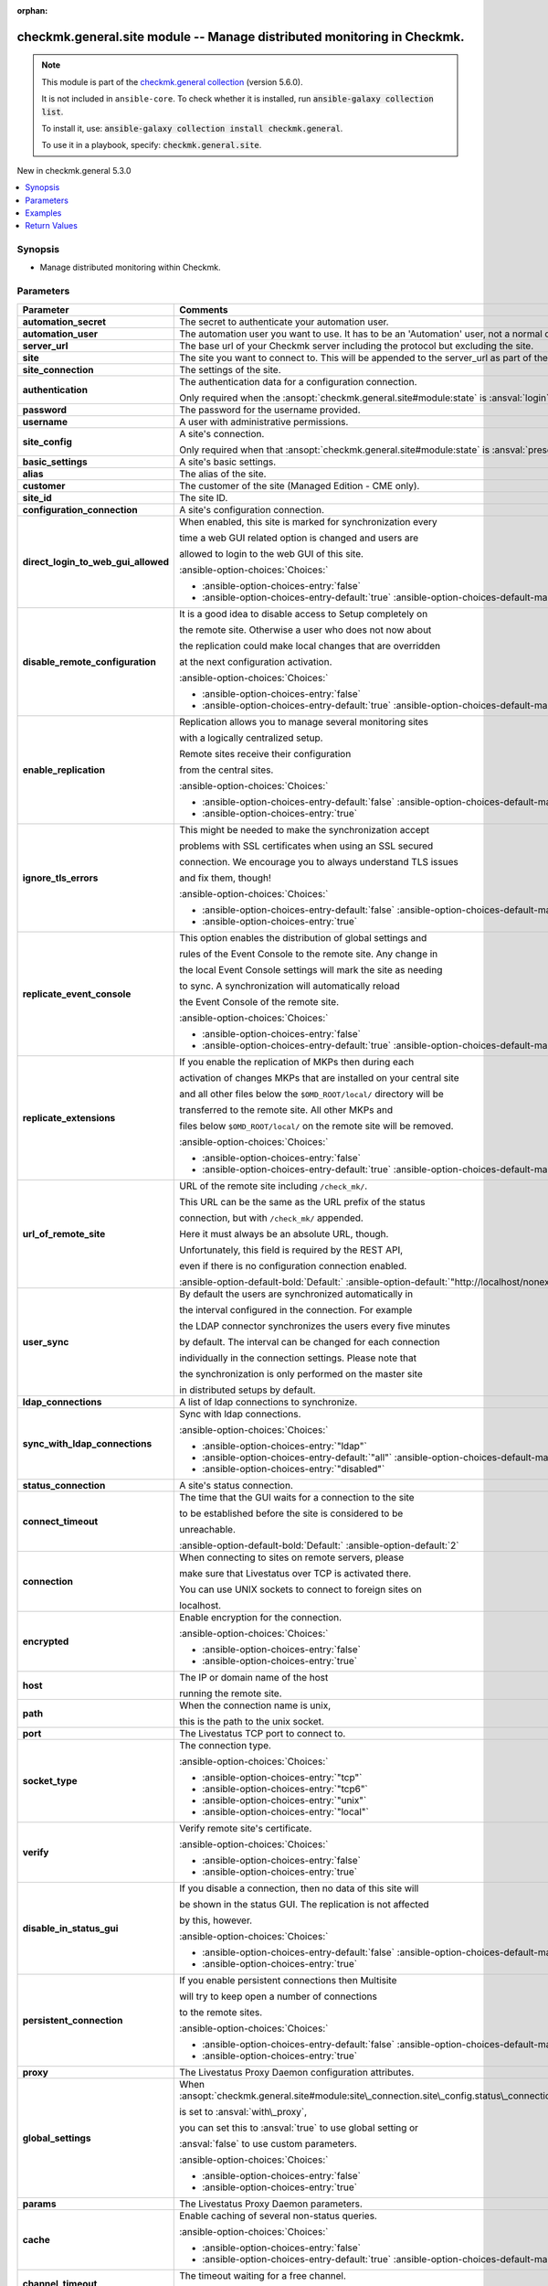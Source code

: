 .. Document meta

:orphan:

.. |antsibull-internal-nbsp| unicode:: 0xA0
    :trim:

.. meta::
  :antsibull-docs: 2.16.3

.. Anchors

.. _ansible_collections.checkmk.general.site_module:

.. Anchors: short name for ansible.builtin

.. Title

checkmk.general.site module -- Manage distributed monitoring in Checkmk.
++++++++++++++++++++++++++++++++++++++++++++++++++++++++++++++++++++++++

.. Collection note

.. note::
    This module is part of the `checkmk.general collection <https://galaxy.ansible.com/ui/repo/published/checkmk/general/>`_ (version 5.6.0).

    It is not included in ``ansible-core``.
    To check whether it is installed, run :code:`ansible-galaxy collection list`.

    To install it, use: :code:`ansible-galaxy collection install checkmk.general`.

    To use it in a playbook, specify: :code:`checkmk.general.site`.

.. version_added

.. rst-class:: ansible-version-added

New in checkmk.general 5.3.0

.. contents::
   :local:
   :depth: 1

.. Deprecated


Synopsis
--------

.. Description

- Manage distributed monitoring within Checkmk.


.. Aliases


.. Requirements






.. Options

Parameters
----------

.. tabularcolumns:: \X{1}{3}\X{2}{3}

.. list-table::
  :width: 100%
  :widths: auto
  :header-rows: 1
  :class: longtable ansible-option-table

  * - Parameter
    - Comments

  * - .. raw:: html

        <div class="ansible-option-cell">
        <div class="ansibleOptionAnchor" id="parameter-automation_secret"></div>

      .. _ansible_collections.checkmk.general.site_module__parameter-automation_secret:

      .. rst-class:: ansible-option-title

      **automation_secret**

      .. raw:: html

        <a class="ansibleOptionLink" href="#parameter-automation_secret" title="Permalink to this option"></a>

      .. ansible-option-type-line::

        :ansible-option-type:`string` / :ansible-option-required:`required`

      .. raw:: html

        </div>

    - .. raw:: html

        <div class="ansible-option-cell">

      The secret to authenticate your automation user.


      .. raw:: html

        </div>

  * - .. raw:: html

        <div class="ansible-option-cell">
        <div class="ansibleOptionAnchor" id="parameter-automation_user"></div>

      .. _ansible_collections.checkmk.general.site_module__parameter-automation_user:

      .. rst-class:: ansible-option-title

      **automation_user**

      .. raw:: html

        <a class="ansibleOptionLink" href="#parameter-automation_user" title="Permalink to this option"></a>

      .. ansible-option-type-line::

        :ansible-option-type:`string` / :ansible-option-required:`required`

      .. raw:: html

        </div>

    - .. raw:: html

        <div class="ansible-option-cell">

      The automation user you want to use. It has to be an 'Automation' user, not a normal one.


      .. raw:: html

        </div>

  * - .. raw:: html

        <div class="ansible-option-cell">
        <div class="ansibleOptionAnchor" id="parameter-server_url"></div>

      .. _ansible_collections.checkmk.general.site_module__parameter-server_url:

      .. rst-class:: ansible-option-title

      **server_url**

      .. raw:: html

        <a class="ansibleOptionLink" href="#parameter-server_url" title="Permalink to this option"></a>

      .. ansible-option-type-line::

        :ansible-option-type:`string` / :ansible-option-required:`required`

      .. raw:: html

        </div>

    - .. raw:: html

        <div class="ansible-option-cell">

      The base url of your Checkmk server including the protocol but excluding the site.


      .. raw:: html

        </div>

  * - .. raw:: html

        <div class="ansible-option-cell">
        <div class="ansibleOptionAnchor" id="parameter-site"></div>

      .. _ansible_collections.checkmk.general.site_module__parameter-site:

      .. rst-class:: ansible-option-title

      **site**

      .. raw:: html

        <a class="ansibleOptionLink" href="#parameter-site" title="Permalink to this option"></a>

      .. ansible-option-type-line::

        :ansible-option-type:`string` / :ansible-option-required:`required`

      .. raw:: html

        </div>

    - .. raw:: html

        <div class="ansible-option-cell">

      The site you want to connect to. This will be appended to the server\_url as part of the API request url.


      .. raw:: html

        </div>

  * - .. raw:: html

        <div class="ansible-option-cell">
        <div class="ansibleOptionAnchor" id="parameter-site_connection"></div>

      .. _ansible_collections.checkmk.general.site_module__parameter-site_connection:

      .. rst-class:: ansible-option-title

      **site_connection**

      .. raw:: html

        <a class="ansibleOptionLink" href="#parameter-site_connection" title="Permalink to this option"></a>

      .. ansible-option-type-line::

        :ansible-option-type:`dictionary`

      .. raw:: html

        </div>

    - .. raw:: html

        <div class="ansible-option-cell">

      The settings of the site.


      .. raw:: html

        </div>

  * - .. raw:: html

        <div class="ansible-option-indent"></div><div class="ansible-option-cell">
        <div class="ansibleOptionAnchor" id="parameter-site_connection/authentication"></div>

      .. raw:: latex

        \hspace{0.02\textwidth}\begin{minipage}[t]{0.3\textwidth}

      .. _ansible_collections.checkmk.general.site_module__parameter-site_connection/authentication:

      .. rst-class:: ansible-option-title

      **authentication**

      .. raw:: html

        <a class="ansibleOptionLink" href="#parameter-site_connection/authentication" title="Permalink to this option"></a>

      .. ansible-option-type-line::

        :ansible-option-type:`dictionary`

      .. raw:: html

        </div>

      .. raw:: latex

        \end{minipage}

    - .. raw:: html

        <div class="ansible-option-indent-desc"></div><div class="ansible-option-cell">

      The authentication data for a configuration connection.

      Only required when the :ansopt:`checkmk.general.site#module:state` is :ansval:`login`.


      .. raw:: html

        </div>

  * - .. raw:: html

        <div class="ansible-option-indent"></div><div class="ansible-option-indent"></div><div class="ansible-option-cell">
        <div class="ansibleOptionAnchor" id="parameter-site_connection/authentication/password"></div>

      .. raw:: latex

        \hspace{0.04\textwidth}\begin{minipage}[t]{0.28\textwidth}

      .. _ansible_collections.checkmk.general.site_module__parameter-site_connection/authentication/password:

      .. rst-class:: ansible-option-title

      **password**

      .. raw:: html

        <a class="ansibleOptionLink" href="#parameter-site_connection/authentication/password" title="Permalink to this option"></a>

      .. ansible-option-type-line::

        :ansible-option-type:`string`

      .. raw:: html

        </div>

      .. raw:: latex

        \end{minipage}

    - .. raw:: html

        <div class="ansible-option-indent-desc"></div><div class="ansible-option-indent-desc"></div><div class="ansible-option-cell">

      The password for the username provided.


      .. raw:: html

        </div>

  * - .. raw:: html

        <div class="ansible-option-indent"></div><div class="ansible-option-indent"></div><div class="ansible-option-cell">
        <div class="ansibleOptionAnchor" id="parameter-site_connection/authentication/username"></div>

      .. raw:: latex

        \hspace{0.04\textwidth}\begin{minipage}[t]{0.28\textwidth}

      .. _ansible_collections.checkmk.general.site_module__parameter-site_connection/authentication/username:

      .. rst-class:: ansible-option-title

      **username**

      .. raw:: html

        <a class="ansibleOptionLink" href="#parameter-site_connection/authentication/username" title="Permalink to this option"></a>

      .. ansible-option-type-line::

        :ansible-option-type:`string`

      .. raw:: html

        </div>

      .. raw:: latex

        \end{minipage}

    - .. raw:: html

        <div class="ansible-option-indent-desc"></div><div class="ansible-option-indent-desc"></div><div class="ansible-option-cell">

      A user with administrative permissions.


      .. raw:: html

        </div>


  * - .. raw:: html

        <div class="ansible-option-indent"></div><div class="ansible-option-cell">
        <div class="ansibleOptionAnchor" id="parameter-site_connection/site_config"></div>

      .. raw:: latex

        \hspace{0.02\textwidth}\begin{minipage}[t]{0.3\textwidth}

      .. _ansible_collections.checkmk.general.site_module__parameter-site_connection/site_config:

      .. rst-class:: ansible-option-title

      **site_config**

      .. raw:: html

        <a class="ansibleOptionLink" href="#parameter-site_connection/site_config" title="Permalink to this option"></a>

      .. ansible-option-type-line::

        :ansible-option-type:`dictionary`

      .. raw:: html

        </div>

      .. raw:: latex

        \end{minipage}

    - .. raw:: html

        <div class="ansible-option-indent-desc"></div><div class="ansible-option-cell">

      A site's connection.

      Only required when that :ansopt:`checkmk.general.site#module:state` is :ansval:`present`.


      .. raw:: html

        </div>

  * - .. raw:: html

        <div class="ansible-option-indent"></div><div class="ansible-option-indent"></div><div class="ansible-option-cell">
        <div class="ansibleOptionAnchor" id="parameter-site_connection/site_config/basic_settings"></div>

      .. raw:: latex

        \hspace{0.04\textwidth}\begin{minipage}[t]{0.28\textwidth}

      .. _ansible_collections.checkmk.general.site_module__parameter-site_connection/site_config/basic_settings:

      .. rst-class:: ansible-option-title

      **basic_settings**

      .. raw:: html

        <a class="ansibleOptionLink" href="#parameter-site_connection/site_config/basic_settings" title="Permalink to this option"></a>

      .. ansible-option-type-line::

        :ansible-option-type:`dictionary`

      .. raw:: html

        </div>

      .. raw:: latex

        \end{minipage}

    - .. raw:: html

        <div class="ansible-option-indent-desc"></div><div class="ansible-option-indent-desc"></div><div class="ansible-option-cell">

      A site's basic settings.


      .. raw:: html

        </div>

  * - .. raw:: html

        <div class="ansible-option-indent"></div><div class="ansible-option-indent"></div><div class="ansible-option-indent"></div><div class="ansible-option-cell">
        <div class="ansibleOptionAnchor" id="parameter-site_connection/site_config/basic_settings/alias"></div>

      .. raw:: latex

        \hspace{0.06\textwidth}\begin{minipage}[t]{0.26\textwidth}

      .. _ansible_collections.checkmk.general.site_module__parameter-site_connection/site_config/basic_settings/alias:

      .. rst-class:: ansible-option-title

      **alias**

      .. raw:: html

        <a class="ansibleOptionLink" href="#parameter-site_connection/site_config/basic_settings/alias" title="Permalink to this option"></a>

      .. ansible-option-type-line::

        :ansible-option-type:`string`

      .. raw:: html

        </div>

      .. raw:: latex

        \end{minipage}

    - .. raw:: html

        <div class="ansible-option-indent-desc"></div><div class="ansible-option-indent-desc"></div><div class="ansible-option-indent-desc"></div><div class="ansible-option-cell">

      The alias of the site.


      .. raw:: html

        </div>

  * - .. raw:: html

        <div class="ansible-option-indent"></div><div class="ansible-option-indent"></div><div class="ansible-option-indent"></div><div class="ansible-option-cell">
        <div class="ansibleOptionAnchor" id="parameter-site_connection/site_config/basic_settings/customer"></div>

      .. raw:: latex

        \hspace{0.06\textwidth}\begin{minipage}[t]{0.26\textwidth}

      .. _ansible_collections.checkmk.general.site_module__parameter-site_connection/site_config/basic_settings/customer:

      .. rst-class:: ansible-option-title

      **customer**

      .. raw:: html

        <a class="ansibleOptionLink" href="#parameter-site_connection/site_config/basic_settings/customer" title="Permalink to this option"></a>

      .. ansible-option-type-line::

        :ansible-option-type:`string`

      .. raw:: html

        </div>

      .. raw:: latex

        \end{minipage}

    - .. raw:: html

        <div class="ansible-option-indent-desc"></div><div class="ansible-option-indent-desc"></div><div class="ansible-option-indent-desc"></div><div class="ansible-option-cell">

      The customer of the site (Managed Edition - CME only).


      .. raw:: html

        </div>

  * - .. raw:: html

        <div class="ansible-option-indent"></div><div class="ansible-option-indent"></div><div class="ansible-option-indent"></div><div class="ansible-option-cell">
        <div class="ansibleOptionAnchor" id="parameter-site_connection/site_config/basic_settings/site_id"></div>

      .. raw:: latex

        \hspace{0.06\textwidth}\begin{minipage}[t]{0.26\textwidth}

      .. _ansible_collections.checkmk.general.site_module__parameter-site_connection/site_config/basic_settings/site_id:

      .. rst-class:: ansible-option-title

      **site_id**

      .. raw:: html

        <a class="ansibleOptionLink" href="#parameter-site_connection/site_config/basic_settings/site_id" title="Permalink to this option"></a>

      .. ansible-option-type-line::

        :ansible-option-type:`string`

      .. raw:: html

        </div>

      .. raw:: latex

        \end{minipage}

    - .. raw:: html

        <div class="ansible-option-indent-desc"></div><div class="ansible-option-indent-desc"></div><div class="ansible-option-indent-desc"></div><div class="ansible-option-cell">

      The site ID.


      .. raw:: html

        </div>


  * - .. raw:: html

        <div class="ansible-option-indent"></div><div class="ansible-option-indent"></div><div class="ansible-option-cell">
        <div class="ansibleOptionAnchor" id="parameter-site_connection/site_config/configuration_connection"></div>

      .. raw:: latex

        \hspace{0.04\textwidth}\begin{minipage}[t]{0.28\textwidth}

      .. _ansible_collections.checkmk.general.site_module__parameter-site_connection/site_config/configuration_connection:

      .. rst-class:: ansible-option-title

      **configuration_connection**

      .. raw:: html

        <a class="ansibleOptionLink" href="#parameter-site_connection/site_config/configuration_connection" title="Permalink to this option"></a>

      .. ansible-option-type-line::

        :ansible-option-type:`dictionary`

      .. raw:: html

        </div>

      .. raw:: latex

        \end{minipage}

    - .. raw:: html

        <div class="ansible-option-indent-desc"></div><div class="ansible-option-indent-desc"></div><div class="ansible-option-cell">

      A site's configuration connection.


      .. raw:: html

        </div>

  * - .. raw:: html

        <div class="ansible-option-indent"></div><div class="ansible-option-indent"></div><div class="ansible-option-indent"></div><div class="ansible-option-cell">
        <div class="ansibleOptionAnchor" id="parameter-site_connection/site_config/configuration_connection/direct_login_to_web_gui_allowed"></div>

      .. raw:: latex

        \hspace{0.06\textwidth}\begin{minipage}[t]{0.26\textwidth}

      .. _ansible_collections.checkmk.general.site_module__parameter-site_connection/site_config/configuration_connection/direct_login_to_web_gui_allowed:

      .. rst-class:: ansible-option-title

      **direct_login_to_web_gui_allowed**

      .. raw:: html

        <a class="ansibleOptionLink" href="#parameter-site_connection/site_config/configuration_connection/direct_login_to_web_gui_allowed" title="Permalink to this option"></a>

      .. ansible-option-type-line::

        :ansible-option-type:`boolean`

      .. raw:: html

        </div>

      .. raw:: latex

        \end{minipage}

    - .. raw:: html

        <div class="ansible-option-indent-desc"></div><div class="ansible-option-indent-desc"></div><div class="ansible-option-indent-desc"></div><div class="ansible-option-cell">

      When enabled, this site is marked for synchronization every

      time a web GUI related option is changed and users are

      allowed to login to the web GUI of this site.


      .. rst-class:: ansible-option-line

      :ansible-option-choices:`Choices:`

      - :ansible-option-choices-entry:`false`
      - :ansible-option-choices-entry-default:`true` :ansible-option-choices-default-mark:`← (default)`


      .. raw:: html

        </div>

  * - .. raw:: html

        <div class="ansible-option-indent"></div><div class="ansible-option-indent"></div><div class="ansible-option-indent"></div><div class="ansible-option-cell">
        <div class="ansibleOptionAnchor" id="parameter-site_connection/site_config/configuration_connection/disable_remote_configuration"></div>

      .. raw:: latex

        \hspace{0.06\textwidth}\begin{minipage}[t]{0.26\textwidth}

      .. _ansible_collections.checkmk.general.site_module__parameter-site_connection/site_config/configuration_connection/disable_remote_configuration:

      .. rst-class:: ansible-option-title

      **disable_remote_configuration**

      .. raw:: html

        <a class="ansibleOptionLink" href="#parameter-site_connection/site_config/configuration_connection/disable_remote_configuration" title="Permalink to this option"></a>

      .. ansible-option-type-line::

        :ansible-option-type:`boolean`

      .. raw:: html

        </div>

      .. raw:: latex

        \end{minipage}

    - .. raw:: html

        <div class="ansible-option-indent-desc"></div><div class="ansible-option-indent-desc"></div><div class="ansible-option-indent-desc"></div><div class="ansible-option-cell">

      It is a good idea to disable access to Setup completely on

      the remote site. Otherwise a user who does not now about

      the replication could make local changes that are overridden

      at the next configuration activation.


      .. rst-class:: ansible-option-line

      :ansible-option-choices:`Choices:`

      - :ansible-option-choices-entry:`false`
      - :ansible-option-choices-entry-default:`true` :ansible-option-choices-default-mark:`← (default)`


      .. raw:: html

        </div>

  * - .. raw:: html

        <div class="ansible-option-indent"></div><div class="ansible-option-indent"></div><div class="ansible-option-indent"></div><div class="ansible-option-cell">
        <div class="ansibleOptionAnchor" id="parameter-site_connection/site_config/configuration_connection/enable_replication"></div>

      .. raw:: latex

        \hspace{0.06\textwidth}\begin{minipage}[t]{0.26\textwidth}

      .. _ansible_collections.checkmk.general.site_module__parameter-site_connection/site_config/configuration_connection/enable_replication:

      .. rst-class:: ansible-option-title

      **enable_replication**

      .. raw:: html

        <a class="ansibleOptionLink" href="#parameter-site_connection/site_config/configuration_connection/enable_replication" title="Permalink to this option"></a>

      .. ansible-option-type-line::

        :ansible-option-type:`boolean`

      .. raw:: html

        </div>

      .. raw:: latex

        \end{minipage}

    - .. raw:: html

        <div class="ansible-option-indent-desc"></div><div class="ansible-option-indent-desc"></div><div class="ansible-option-indent-desc"></div><div class="ansible-option-cell">

      Replication allows you to manage several monitoring sites

      with a logically centralized setup.

      Remote sites receive their configuration

      from the central sites.


      .. rst-class:: ansible-option-line

      :ansible-option-choices:`Choices:`

      - :ansible-option-choices-entry-default:`false` :ansible-option-choices-default-mark:`← (default)`
      - :ansible-option-choices-entry:`true`


      .. raw:: html

        </div>

  * - .. raw:: html

        <div class="ansible-option-indent"></div><div class="ansible-option-indent"></div><div class="ansible-option-indent"></div><div class="ansible-option-cell">
        <div class="ansibleOptionAnchor" id="parameter-site_connection/site_config/configuration_connection/ignore_tls_errors"></div>

      .. raw:: latex

        \hspace{0.06\textwidth}\begin{minipage}[t]{0.26\textwidth}

      .. _ansible_collections.checkmk.general.site_module__parameter-site_connection/site_config/configuration_connection/ignore_tls_errors:

      .. rst-class:: ansible-option-title

      **ignore_tls_errors**

      .. raw:: html

        <a class="ansibleOptionLink" href="#parameter-site_connection/site_config/configuration_connection/ignore_tls_errors" title="Permalink to this option"></a>

      .. ansible-option-type-line::

        :ansible-option-type:`boolean`

      .. raw:: html

        </div>

      .. raw:: latex

        \end{minipage}

    - .. raw:: html

        <div class="ansible-option-indent-desc"></div><div class="ansible-option-indent-desc"></div><div class="ansible-option-indent-desc"></div><div class="ansible-option-cell">

      This might be needed to make the synchronization accept

      problems with SSL certificates when using an SSL secured

      connection. We encourage you to always understand TLS issues

      and fix them, though!


      .. rst-class:: ansible-option-line

      :ansible-option-choices:`Choices:`

      - :ansible-option-choices-entry-default:`false` :ansible-option-choices-default-mark:`← (default)`
      - :ansible-option-choices-entry:`true`


      .. raw:: html

        </div>

  * - .. raw:: html

        <div class="ansible-option-indent"></div><div class="ansible-option-indent"></div><div class="ansible-option-indent"></div><div class="ansible-option-cell">
        <div class="ansibleOptionAnchor" id="parameter-site_connection/site_config/configuration_connection/replicate_event_console"></div>

      .. raw:: latex

        \hspace{0.06\textwidth}\begin{minipage}[t]{0.26\textwidth}

      .. _ansible_collections.checkmk.general.site_module__parameter-site_connection/site_config/configuration_connection/replicate_event_console:

      .. rst-class:: ansible-option-title

      **replicate_event_console**

      .. raw:: html

        <a class="ansibleOptionLink" href="#parameter-site_connection/site_config/configuration_connection/replicate_event_console" title="Permalink to this option"></a>

      .. ansible-option-type-line::

        :ansible-option-type:`boolean`

      .. raw:: html

        </div>

      .. raw:: latex

        \end{minipage}

    - .. raw:: html

        <div class="ansible-option-indent-desc"></div><div class="ansible-option-indent-desc"></div><div class="ansible-option-indent-desc"></div><div class="ansible-option-cell">

      This option enables the distribution of global settings and

      rules of the Event Console to the remote site. Any change in

      the local Event Console settings will mark the site as needing

      to sync. A synchronization will automatically reload

      the Event Console of the remote site.


      .. rst-class:: ansible-option-line

      :ansible-option-choices:`Choices:`

      - :ansible-option-choices-entry:`false`
      - :ansible-option-choices-entry-default:`true` :ansible-option-choices-default-mark:`← (default)`


      .. raw:: html

        </div>

  * - .. raw:: html

        <div class="ansible-option-indent"></div><div class="ansible-option-indent"></div><div class="ansible-option-indent"></div><div class="ansible-option-cell">
        <div class="ansibleOptionAnchor" id="parameter-site_connection/site_config/configuration_connection/replicate_extensions"></div>

      .. raw:: latex

        \hspace{0.06\textwidth}\begin{minipage}[t]{0.26\textwidth}

      .. _ansible_collections.checkmk.general.site_module__parameter-site_connection/site_config/configuration_connection/replicate_extensions:

      .. rst-class:: ansible-option-title

      **replicate_extensions**

      .. raw:: html

        <a class="ansibleOptionLink" href="#parameter-site_connection/site_config/configuration_connection/replicate_extensions" title="Permalink to this option"></a>

      .. ansible-option-type-line::

        :ansible-option-type:`boolean`

      .. raw:: html

        </div>

      .. raw:: latex

        \end{minipage}

    - .. raw:: html

        <div class="ansible-option-indent-desc"></div><div class="ansible-option-indent-desc"></div><div class="ansible-option-indent-desc"></div><div class="ansible-option-cell">

      If you enable the replication of MKPs then during each

      activation of changes MKPs that are installed on your central site

      and all other files below the :literal:`$OMD\_ROOT/local/` directory will be

      transferred to the remote site. All other MKPs and

      files below :literal:`$OMD\_ROOT/local/` on the remote site will be removed.


      .. rst-class:: ansible-option-line

      :ansible-option-choices:`Choices:`

      - :ansible-option-choices-entry:`false`
      - :ansible-option-choices-entry-default:`true` :ansible-option-choices-default-mark:`← (default)`


      .. raw:: html

        </div>

  * - .. raw:: html

        <div class="ansible-option-indent"></div><div class="ansible-option-indent"></div><div class="ansible-option-indent"></div><div class="ansible-option-cell">
        <div class="ansibleOptionAnchor" id="parameter-site_connection/site_config/configuration_connection/url_of_remote_site"></div>

      .. raw:: latex

        \hspace{0.06\textwidth}\begin{minipage}[t]{0.26\textwidth}

      .. _ansible_collections.checkmk.general.site_module__parameter-site_connection/site_config/configuration_connection/url_of_remote_site:

      .. rst-class:: ansible-option-title

      **url_of_remote_site**

      .. raw:: html

        <a class="ansibleOptionLink" href="#parameter-site_connection/site_config/configuration_connection/url_of_remote_site" title="Permalink to this option"></a>

      .. ansible-option-type-line::

        :ansible-option-type:`string`

      .. raw:: html

        </div>

      .. raw:: latex

        \end{minipage}

    - .. raw:: html

        <div class="ansible-option-indent-desc"></div><div class="ansible-option-indent-desc"></div><div class="ansible-option-indent-desc"></div><div class="ansible-option-cell">

      URL of the remote site including :literal:`/check\_mk/`.

      This URL can be the same as the URL prefix of the status

      connection, but with :literal:`/check\_mk/` appended.

      Here it must always be an absolute URL, though.

      Unfortunately, this field is required by the REST API,

      even if there is no configuration connection enabled.


      .. rst-class:: ansible-option-line

      :ansible-option-default-bold:`Default:` :ansible-option-default:`"http://localhost/nonexistant/check\_mk/"`

      .. raw:: html

        </div>

  * - .. raw:: html

        <div class="ansible-option-indent"></div><div class="ansible-option-indent"></div><div class="ansible-option-indent"></div><div class="ansible-option-cell">
        <div class="ansibleOptionAnchor" id="parameter-site_connection/site_config/configuration_connection/user_sync"></div>

      .. raw:: latex

        \hspace{0.06\textwidth}\begin{minipage}[t]{0.26\textwidth}

      .. _ansible_collections.checkmk.general.site_module__parameter-site_connection/site_config/configuration_connection/user_sync:

      .. rst-class:: ansible-option-title

      **user_sync**

      .. raw:: html

        <a class="ansibleOptionLink" href="#parameter-site_connection/site_config/configuration_connection/user_sync" title="Permalink to this option"></a>

      .. ansible-option-type-line::

        :ansible-option-type:`dictionary`

      .. raw:: html

        </div>

      .. raw:: latex

        \end{minipage}

    - .. raw:: html

        <div class="ansible-option-indent-desc"></div><div class="ansible-option-indent-desc"></div><div class="ansible-option-indent-desc"></div><div class="ansible-option-cell">

      By default the users are synchronized automatically in

      the interval configured in the connection. For example

      the LDAP connector synchronizes the users every five minutes

      by default. The interval can be changed for each connection

      individually in the connection settings. Please note that

      the synchronization is only performed on the master site

      in distributed setups by default.


      .. raw:: html

        </div>

  * - .. raw:: html

        <div class="ansible-option-indent"></div><div class="ansible-option-indent"></div><div class="ansible-option-indent"></div><div class="ansible-option-indent"></div><div class="ansible-option-cell">
        <div class="ansibleOptionAnchor" id="parameter-site_connection/site_config/configuration_connection/user_sync/ldap_connections"></div>

      .. raw:: latex

        \hspace{0.08\textwidth}\begin{minipage}[t]{0.24\textwidth}

      .. _ansible_collections.checkmk.general.site_module__parameter-site_connection/site_config/configuration_connection/user_sync/ldap_connections:

      .. rst-class:: ansible-option-title

      **ldap_connections**

      .. raw:: html

        <a class="ansibleOptionLink" href="#parameter-site_connection/site_config/configuration_connection/user_sync/ldap_connections" title="Permalink to this option"></a>

      .. ansible-option-type-line::

        :ansible-option-type:`list` / :ansible-option-elements:`elements=string`

      .. raw:: html

        </div>

      .. raw:: latex

        \end{minipage}

    - .. raw:: html

        <div class="ansible-option-indent-desc"></div><div class="ansible-option-indent-desc"></div><div class="ansible-option-indent-desc"></div><div class="ansible-option-indent-desc"></div><div class="ansible-option-cell">

      A list of ldap connections to synchronize.


      .. raw:: html

        </div>

  * - .. raw:: html

        <div class="ansible-option-indent"></div><div class="ansible-option-indent"></div><div class="ansible-option-indent"></div><div class="ansible-option-indent"></div><div class="ansible-option-cell">
        <div class="ansibleOptionAnchor" id="parameter-site_connection/site_config/configuration_connection/user_sync/sync_with_ldap_connections"></div>

      .. raw:: latex

        \hspace{0.08\textwidth}\begin{minipage}[t]{0.24\textwidth}

      .. _ansible_collections.checkmk.general.site_module__parameter-site_connection/site_config/configuration_connection/user_sync/sync_with_ldap_connections:

      .. rst-class:: ansible-option-title

      **sync_with_ldap_connections**

      .. raw:: html

        <a class="ansibleOptionLink" href="#parameter-site_connection/site_config/configuration_connection/user_sync/sync_with_ldap_connections" title="Permalink to this option"></a>

      .. ansible-option-type-line::

        :ansible-option-type:`string`

      .. raw:: html

        </div>

      .. raw:: latex

        \end{minipage}

    - .. raw:: html

        <div class="ansible-option-indent-desc"></div><div class="ansible-option-indent-desc"></div><div class="ansible-option-indent-desc"></div><div class="ansible-option-indent-desc"></div><div class="ansible-option-cell">

      Sync with ldap connections.


      .. rst-class:: ansible-option-line

      :ansible-option-choices:`Choices:`

      - :ansible-option-choices-entry:`"ldap"`
      - :ansible-option-choices-entry-default:`"all"` :ansible-option-choices-default-mark:`← (default)`
      - :ansible-option-choices-entry:`"disabled"`


      .. raw:: html

        </div>



  * - .. raw:: html

        <div class="ansible-option-indent"></div><div class="ansible-option-indent"></div><div class="ansible-option-cell">
        <div class="ansibleOptionAnchor" id="parameter-site_connection/site_config/status_connection"></div>

      .. raw:: latex

        \hspace{0.04\textwidth}\begin{minipage}[t]{0.28\textwidth}

      .. _ansible_collections.checkmk.general.site_module__parameter-site_connection/site_config/status_connection:

      .. rst-class:: ansible-option-title

      **status_connection**

      .. raw:: html

        <a class="ansibleOptionLink" href="#parameter-site_connection/site_config/status_connection" title="Permalink to this option"></a>

      .. ansible-option-type-line::

        :ansible-option-type:`dictionary`

      .. raw:: html

        </div>

      .. raw:: latex

        \end{minipage}

    - .. raw:: html

        <div class="ansible-option-indent-desc"></div><div class="ansible-option-indent-desc"></div><div class="ansible-option-cell">

      A site's status connection.


      .. raw:: html

        </div>

  * - .. raw:: html

        <div class="ansible-option-indent"></div><div class="ansible-option-indent"></div><div class="ansible-option-indent"></div><div class="ansible-option-cell">
        <div class="ansibleOptionAnchor" id="parameter-site_connection/site_config/status_connection/connect_timeout"></div>

      .. raw:: latex

        \hspace{0.06\textwidth}\begin{minipage}[t]{0.26\textwidth}

      .. _ansible_collections.checkmk.general.site_module__parameter-site_connection/site_config/status_connection/connect_timeout:

      .. rst-class:: ansible-option-title

      **connect_timeout**

      .. raw:: html

        <a class="ansibleOptionLink" href="#parameter-site_connection/site_config/status_connection/connect_timeout" title="Permalink to this option"></a>

      .. ansible-option-type-line::

        :ansible-option-type:`integer`

      .. raw:: html

        </div>

      .. raw:: latex

        \end{minipage}

    - .. raw:: html

        <div class="ansible-option-indent-desc"></div><div class="ansible-option-indent-desc"></div><div class="ansible-option-indent-desc"></div><div class="ansible-option-cell">

      The time that the GUI waits for a connection to the site

      to be established before the site is considered to be

      unreachable.


      .. rst-class:: ansible-option-line

      :ansible-option-default-bold:`Default:` :ansible-option-default:`2`

      .. raw:: html

        </div>

  * - .. raw:: html

        <div class="ansible-option-indent"></div><div class="ansible-option-indent"></div><div class="ansible-option-indent"></div><div class="ansible-option-cell">
        <div class="ansibleOptionAnchor" id="parameter-site_connection/site_config/status_connection/connection"></div>

      .. raw:: latex

        \hspace{0.06\textwidth}\begin{minipage}[t]{0.26\textwidth}

      .. _ansible_collections.checkmk.general.site_module__parameter-site_connection/site_config/status_connection/connection:

      .. rst-class:: ansible-option-title

      **connection**

      .. raw:: html

        <a class="ansibleOptionLink" href="#parameter-site_connection/site_config/status_connection/connection" title="Permalink to this option"></a>

      .. ansible-option-type-line::

        :ansible-option-type:`dictionary`

      .. raw:: html

        </div>

      .. raw:: latex

        \end{minipage}

    - .. raw:: html

        <div class="ansible-option-indent-desc"></div><div class="ansible-option-indent-desc"></div><div class="ansible-option-indent-desc"></div><div class="ansible-option-cell">

      When connecting to sites on remote servers, please

      make sure that Livestatus over TCP is activated there.

      You can use UNIX sockets to connect to foreign sites on

      localhost.


      .. raw:: html

        </div>

  * - .. raw:: html

        <div class="ansible-option-indent"></div><div class="ansible-option-indent"></div><div class="ansible-option-indent"></div><div class="ansible-option-indent"></div><div class="ansible-option-cell">
        <div class="ansibleOptionAnchor" id="parameter-site_connection/site_config/status_connection/connection/encrypted"></div>

      .. raw:: latex

        \hspace{0.08\textwidth}\begin{minipage}[t]{0.24\textwidth}

      .. _ansible_collections.checkmk.general.site_module__parameter-site_connection/site_config/status_connection/connection/encrypted:

      .. rst-class:: ansible-option-title

      **encrypted**

      .. raw:: html

        <a class="ansibleOptionLink" href="#parameter-site_connection/site_config/status_connection/connection/encrypted" title="Permalink to this option"></a>

      .. ansible-option-type-line::

        :ansible-option-type:`boolean`

      .. raw:: html

        </div>

      .. raw:: latex

        \end{minipage}

    - .. raw:: html

        <div class="ansible-option-indent-desc"></div><div class="ansible-option-indent-desc"></div><div class="ansible-option-indent-desc"></div><div class="ansible-option-indent-desc"></div><div class="ansible-option-cell">

      Enable encryption for the connection.


      .. rst-class:: ansible-option-line

      :ansible-option-choices:`Choices:`

      - :ansible-option-choices-entry:`false`
      - :ansible-option-choices-entry:`true`


      .. raw:: html

        </div>

  * - .. raw:: html

        <div class="ansible-option-indent"></div><div class="ansible-option-indent"></div><div class="ansible-option-indent"></div><div class="ansible-option-indent"></div><div class="ansible-option-cell">
        <div class="ansibleOptionAnchor" id="parameter-site_connection/site_config/status_connection/connection/host"></div>

      .. raw:: latex

        \hspace{0.08\textwidth}\begin{minipage}[t]{0.24\textwidth}

      .. _ansible_collections.checkmk.general.site_module__parameter-site_connection/site_config/status_connection/connection/host:

      .. rst-class:: ansible-option-title

      **host**

      .. raw:: html

        <a class="ansibleOptionLink" href="#parameter-site_connection/site_config/status_connection/connection/host" title="Permalink to this option"></a>

      .. ansible-option-type-line::

        :ansible-option-type:`string`

      .. raw:: html

        </div>

      .. raw:: latex

        \end{minipage}

    - .. raw:: html

        <div class="ansible-option-indent-desc"></div><div class="ansible-option-indent-desc"></div><div class="ansible-option-indent-desc"></div><div class="ansible-option-indent-desc"></div><div class="ansible-option-cell">

      The IP or domain name of the host

      running the remote site.


      .. raw:: html

        </div>

  * - .. raw:: html

        <div class="ansible-option-indent"></div><div class="ansible-option-indent"></div><div class="ansible-option-indent"></div><div class="ansible-option-indent"></div><div class="ansible-option-cell">
        <div class="ansibleOptionAnchor" id="parameter-site_connection/site_config/status_connection/connection/path"></div>

      .. raw:: latex

        \hspace{0.08\textwidth}\begin{minipage}[t]{0.24\textwidth}

      .. _ansible_collections.checkmk.general.site_module__parameter-site_connection/site_config/status_connection/connection/path:

      .. rst-class:: ansible-option-title

      **path**

      .. raw:: html

        <a class="ansibleOptionLink" href="#parameter-site_connection/site_config/status_connection/connection/path" title="Permalink to this option"></a>

      .. ansible-option-type-line::

        :ansible-option-type:`string`

      .. raw:: html

        </div>

      .. raw:: latex

        \end{minipage}

    - .. raw:: html

        <div class="ansible-option-indent-desc"></div><div class="ansible-option-indent-desc"></div><div class="ansible-option-indent-desc"></div><div class="ansible-option-indent-desc"></div><div class="ansible-option-cell">

      When the connection name is unix,

      this is the path to the unix socket.


      .. raw:: html

        </div>

  * - .. raw:: html

        <div class="ansible-option-indent"></div><div class="ansible-option-indent"></div><div class="ansible-option-indent"></div><div class="ansible-option-indent"></div><div class="ansible-option-cell">
        <div class="ansibleOptionAnchor" id="parameter-site_connection/site_config/status_connection/connection/port"></div>

      .. raw:: latex

        \hspace{0.08\textwidth}\begin{minipage}[t]{0.24\textwidth}

      .. _ansible_collections.checkmk.general.site_module__parameter-site_connection/site_config/status_connection/connection/port:

      .. rst-class:: ansible-option-title

      **port**

      .. raw:: html

        <a class="ansibleOptionLink" href="#parameter-site_connection/site_config/status_connection/connection/port" title="Permalink to this option"></a>

      .. ansible-option-type-line::

        :ansible-option-type:`integer`

      .. raw:: html

        </div>

      .. raw:: latex

        \end{minipage}

    - .. raw:: html

        <div class="ansible-option-indent-desc"></div><div class="ansible-option-indent-desc"></div><div class="ansible-option-indent-desc"></div><div class="ansible-option-indent-desc"></div><div class="ansible-option-cell">

      The Livestatus TCP port to connect to.


      .. raw:: html

        </div>

  * - .. raw:: html

        <div class="ansible-option-indent"></div><div class="ansible-option-indent"></div><div class="ansible-option-indent"></div><div class="ansible-option-indent"></div><div class="ansible-option-cell">
        <div class="ansibleOptionAnchor" id="parameter-site_connection/site_config/status_connection/connection/socket_type"></div>

      .. raw:: latex

        \hspace{0.08\textwidth}\begin{minipage}[t]{0.24\textwidth}

      .. _ansible_collections.checkmk.general.site_module__parameter-site_connection/site_config/status_connection/connection/socket_type:

      .. rst-class:: ansible-option-title

      **socket_type**

      .. raw:: html

        <a class="ansibleOptionLink" href="#parameter-site_connection/site_config/status_connection/connection/socket_type" title="Permalink to this option"></a>

      .. ansible-option-type-line::

        :ansible-option-type:`string`

      .. raw:: html

        </div>

      .. raw:: latex

        \end{minipage}

    - .. raw:: html

        <div class="ansible-option-indent-desc"></div><div class="ansible-option-indent-desc"></div><div class="ansible-option-indent-desc"></div><div class="ansible-option-indent-desc"></div><div class="ansible-option-cell">

      The connection type.


      .. rst-class:: ansible-option-line

      :ansible-option-choices:`Choices:`

      - :ansible-option-choices-entry:`"tcp"`
      - :ansible-option-choices-entry:`"tcp6"`
      - :ansible-option-choices-entry:`"unix"`
      - :ansible-option-choices-entry:`"local"`


      .. raw:: html

        </div>

  * - .. raw:: html

        <div class="ansible-option-indent"></div><div class="ansible-option-indent"></div><div class="ansible-option-indent"></div><div class="ansible-option-indent"></div><div class="ansible-option-cell">
        <div class="ansibleOptionAnchor" id="parameter-site_connection/site_config/status_connection/connection/verify"></div>

      .. raw:: latex

        \hspace{0.08\textwidth}\begin{minipage}[t]{0.24\textwidth}

      .. _ansible_collections.checkmk.general.site_module__parameter-site_connection/site_config/status_connection/connection/verify:

      .. rst-class:: ansible-option-title

      **verify**

      .. raw:: html

        <a class="ansibleOptionLink" href="#parameter-site_connection/site_config/status_connection/connection/verify" title="Permalink to this option"></a>

      .. ansible-option-type-line::

        :ansible-option-type:`boolean`

      .. raw:: html

        </div>

      .. raw:: latex

        \end{minipage}

    - .. raw:: html

        <div class="ansible-option-indent-desc"></div><div class="ansible-option-indent-desc"></div><div class="ansible-option-indent-desc"></div><div class="ansible-option-indent-desc"></div><div class="ansible-option-cell">

      Verify remote site's certificate.


      .. rst-class:: ansible-option-line

      :ansible-option-choices:`Choices:`

      - :ansible-option-choices-entry:`false`
      - :ansible-option-choices-entry:`true`


      .. raw:: html

        </div>


  * - .. raw:: html

        <div class="ansible-option-indent"></div><div class="ansible-option-indent"></div><div class="ansible-option-indent"></div><div class="ansible-option-cell">
        <div class="ansibleOptionAnchor" id="parameter-site_connection/site_config/status_connection/disable_in_status_gui"></div>

      .. raw:: latex

        \hspace{0.06\textwidth}\begin{minipage}[t]{0.26\textwidth}

      .. _ansible_collections.checkmk.general.site_module__parameter-site_connection/site_config/status_connection/disable_in_status_gui:

      .. rst-class:: ansible-option-title

      **disable_in_status_gui**

      .. raw:: html

        <a class="ansibleOptionLink" href="#parameter-site_connection/site_config/status_connection/disable_in_status_gui" title="Permalink to this option"></a>

      .. ansible-option-type-line::

        :ansible-option-type:`boolean`

      .. raw:: html

        </div>

      .. raw:: latex

        \end{minipage}

    - .. raw:: html

        <div class="ansible-option-indent-desc"></div><div class="ansible-option-indent-desc"></div><div class="ansible-option-indent-desc"></div><div class="ansible-option-cell">

      If you disable a connection, then no data of this site will

      be shown in the status GUI. The replication is not affected

      by this, however.


      .. rst-class:: ansible-option-line

      :ansible-option-choices:`Choices:`

      - :ansible-option-choices-entry-default:`false` :ansible-option-choices-default-mark:`← (default)`
      - :ansible-option-choices-entry:`true`


      .. raw:: html

        </div>

  * - .. raw:: html

        <div class="ansible-option-indent"></div><div class="ansible-option-indent"></div><div class="ansible-option-indent"></div><div class="ansible-option-cell">
        <div class="ansibleOptionAnchor" id="parameter-site_connection/site_config/status_connection/persistent_connection"></div>

      .. raw:: latex

        \hspace{0.06\textwidth}\begin{minipage}[t]{0.26\textwidth}

      .. _ansible_collections.checkmk.general.site_module__parameter-site_connection/site_config/status_connection/persistent_connection:

      .. rst-class:: ansible-option-title

      **persistent_connection**

      .. raw:: html

        <a class="ansibleOptionLink" href="#parameter-site_connection/site_config/status_connection/persistent_connection" title="Permalink to this option"></a>

      .. ansible-option-type-line::

        :ansible-option-type:`boolean`

      .. raw:: html

        </div>

      .. raw:: latex

        \end{minipage}

    - .. raw:: html

        <div class="ansible-option-indent-desc"></div><div class="ansible-option-indent-desc"></div><div class="ansible-option-indent-desc"></div><div class="ansible-option-cell">

      If you enable persistent connections then Multisite

      will try to keep open a number of connections

      to the remote sites.


      .. rst-class:: ansible-option-line

      :ansible-option-choices:`Choices:`

      - :ansible-option-choices-entry-default:`false` :ansible-option-choices-default-mark:`← (default)`
      - :ansible-option-choices-entry:`true`


      .. raw:: html

        </div>

  * - .. raw:: html

        <div class="ansible-option-indent"></div><div class="ansible-option-indent"></div><div class="ansible-option-indent"></div><div class="ansible-option-cell">
        <div class="ansibleOptionAnchor" id="parameter-site_connection/site_config/status_connection/proxy"></div>

      .. raw:: latex

        \hspace{0.06\textwidth}\begin{minipage}[t]{0.26\textwidth}

      .. _ansible_collections.checkmk.general.site_module__parameter-site_connection/site_config/status_connection/proxy:

      .. rst-class:: ansible-option-title

      **proxy**

      .. raw:: html

        <a class="ansibleOptionLink" href="#parameter-site_connection/site_config/status_connection/proxy" title="Permalink to this option"></a>

      .. ansible-option-type-line::

        :ansible-option-type:`dictionary`

      .. raw:: html

        </div>

      .. raw:: latex

        \end{minipage}

    - .. raw:: html

        <div class="ansible-option-indent-desc"></div><div class="ansible-option-indent-desc"></div><div class="ansible-option-indent-desc"></div><div class="ansible-option-cell">

      The Livestatus Proxy Daemon configuration attributes.


      .. raw:: html

        </div>

  * - .. raw:: html

        <div class="ansible-option-indent"></div><div class="ansible-option-indent"></div><div class="ansible-option-indent"></div><div class="ansible-option-indent"></div><div class="ansible-option-cell">
        <div class="ansibleOptionAnchor" id="parameter-site_connection/site_config/status_connection/proxy/global_settings"></div>

      .. raw:: latex

        \hspace{0.08\textwidth}\begin{minipage}[t]{0.24\textwidth}

      .. _ansible_collections.checkmk.general.site_module__parameter-site_connection/site_config/status_connection/proxy/global_settings:

      .. rst-class:: ansible-option-title

      **global_settings**

      .. raw:: html

        <a class="ansibleOptionLink" href="#parameter-site_connection/site_config/status_connection/proxy/global_settings" title="Permalink to this option"></a>

      .. ansible-option-type-line::

        :ansible-option-type:`boolean`

      .. raw:: html

        </div>

      .. raw:: latex

        \end{minipage}

    - .. raw:: html

        <div class="ansible-option-indent-desc"></div><div class="ansible-option-indent-desc"></div><div class="ansible-option-indent-desc"></div><div class="ansible-option-indent-desc"></div><div class="ansible-option-cell">

      When :ansopt:`checkmk.general.site#module:site\_connection.site\_config.status\_connection.proxy.use\_livestatus\_daemon`

      is set to :ansval:`with\_proxy`\ ,

      you can set this to :ansval:`true` to use global setting or

      :ansval:`false` to use custom parameters.


      .. rst-class:: ansible-option-line

      :ansible-option-choices:`Choices:`

      - :ansible-option-choices-entry:`false`
      - :ansible-option-choices-entry:`true`


      .. raw:: html

        </div>

  * - .. raw:: html

        <div class="ansible-option-indent"></div><div class="ansible-option-indent"></div><div class="ansible-option-indent"></div><div class="ansible-option-indent"></div><div class="ansible-option-cell">
        <div class="ansibleOptionAnchor" id="parameter-site_connection/site_config/status_connection/proxy/params"></div>

      .. raw:: latex

        \hspace{0.08\textwidth}\begin{minipage}[t]{0.24\textwidth}

      .. _ansible_collections.checkmk.general.site_module__parameter-site_connection/site_config/status_connection/proxy/params:

      .. rst-class:: ansible-option-title

      **params**

      .. raw:: html

        <a class="ansibleOptionLink" href="#parameter-site_connection/site_config/status_connection/proxy/params" title="Permalink to this option"></a>

      .. ansible-option-type-line::

        :ansible-option-type:`dictionary`

      .. raw:: html

        </div>

      .. raw:: latex

        \end{minipage}

    - .. raw:: html

        <div class="ansible-option-indent-desc"></div><div class="ansible-option-indent-desc"></div><div class="ansible-option-indent-desc"></div><div class="ansible-option-indent-desc"></div><div class="ansible-option-cell">

      The Livestatus Proxy Daemon parameters.


      .. raw:: html

        </div>

  * - .. raw:: html

        <div class="ansible-option-indent"></div><div class="ansible-option-indent"></div><div class="ansible-option-indent"></div><div class="ansible-option-indent"></div><div class="ansible-option-indent"></div><div class="ansible-option-cell">
        <div class="ansibleOptionAnchor" id="parameter-site_connection/site_config/status_connection/proxy/params/cache"></div>

      .. raw:: latex

        \hspace{0.1\textwidth}\begin{minipage}[t]{0.22\textwidth}

      .. _ansible_collections.checkmk.general.site_module__parameter-site_connection/site_config/status_connection/proxy/params/cache:

      .. rst-class:: ansible-option-title

      **cache**

      .. raw:: html

        <a class="ansibleOptionLink" href="#parameter-site_connection/site_config/status_connection/proxy/params/cache" title="Permalink to this option"></a>

      .. ansible-option-type-line::

        :ansible-option-type:`boolean`

      .. raw:: html

        </div>

      .. raw:: latex

        \end{minipage}

    - .. raw:: html

        <div class="ansible-option-indent-desc"></div><div class="ansible-option-indent-desc"></div><div class="ansible-option-indent-desc"></div><div class="ansible-option-indent-desc"></div><div class="ansible-option-indent-desc"></div><div class="ansible-option-cell">

      Enable caching of several non-status queries.


      .. rst-class:: ansible-option-line

      :ansible-option-choices:`Choices:`

      - :ansible-option-choices-entry:`false`
      - :ansible-option-choices-entry-default:`true` :ansible-option-choices-default-mark:`← (default)`


      .. raw:: html

        </div>

  * - .. raw:: html

        <div class="ansible-option-indent"></div><div class="ansible-option-indent"></div><div class="ansible-option-indent"></div><div class="ansible-option-indent"></div><div class="ansible-option-indent"></div><div class="ansible-option-cell">
        <div class="ansibleOptionAnchor" id="parameter-site_connection/site_config/status_connection/proxy/params/channel_timeout"></div>

      .. raw:: latex

        \hspace{0.1\textwidth}\begin{minipage}[t]{0.22\textwidth}

      .. _ansible_collections.checkmk.general.site_module__parameter-site_connection/site_config/status_connection/proxy/params/channel_timeout:

      .. rst-class:: ansible-option-title

      **channel_timeout**

      .. raw:: html

        <a class="ansibleOptionLink" href="#parameter-site_connection/site_config/status_connection/proxy/params/channel_timeout" title="Permalink to this option"></a>

      .. ansible-option-type-line::

        :ansible-option-type:`integer`

      .. raw:: html

        </div>

      .. raw:: latex

        \end{minipage}

    - .. raw:: html

        <div class="ansible-option-indent-desc"></div><div class="ansible-option-indent-desc"></div><div class="ansible-option-indent-desc"></div><div class="ansible-option-indent-desc"></div><div class="ansible-option-indent-desc"></div><div class="ansible-option-cell">

      The timeout waiting for a free channel.


      .. rst-class:: ansible-option-line

      :ansible-option-default-bold:`Default:` :ansible-option-default:`3`

      .. raw:: html

        </div>

  * - .. raw:: html

        <div class="ansible-option-indent"></div><div class="ansible-option-indent"></div><div class="ansible-option-indent"></div><div class="ansible-option-indent"></div><div class="ansible-option-indent"></div><div class="ansible-option-cell">
        <div class="ansibleOptionAnchor" id="parameter-site_connection/site_config/status_connection/proxy/params/channels"></div>

      .. raw:: latex

        \hspace{0.1\textwidth}\begin{minipage}[t]{0.22\textwidth}

      .. _ansible_collections.checkmk.general.site_module__parameter-site_connection/site_config/status_connection/proxy/params/channels:

      .. rst-class:: ansible-option-title

      **channels**

      .. raw:: html

        <a class="ansibleOptionLink" href="#parameter-site_connection/site_config/status_connection/proxy/params/channels" title="Permalink to this option"></a>

      .. ansible-option-type-line::

        :ansible-option-type:`integer`

      .. raw:: html

        </div>

      .. raw:: latex

        \end{minipage}

    - .. raw:: html

        <div class="ansible-option-indent-desc"></div><div class="ansible-option-indent-desc"></div><div class="ansible-option-indent-desc"></div><div class="ansible-option-indent-desc"></div><div class="ansible-option-indent-desc"></div><div class="ansible-option-cell">

      The number of channels to keep open.


      .. rst-class:: ansible-option-line

      :ansible-option-default-bold:`Default:` :ansible-option-default:`5`

      .. raw:: html

        </div>

  * - .. raw:: html

        <div class="ansible-option-indent"></div><div class="ansible-option-indent"></div><div class="ansible-option-indent"></div><div class="ansible-option-indent"></div><div class="ansible-option-indent"></div><div class="ansible-option-cell">
        <div class="ansibleOptionAnchor" id="parameter-site_connection/site_config/status_connection/proxy/params/connect_retry"></div>

      .. raw:: latex

        \hspace{0.1\textwidth}\begin{minipage}[t]{0.22\textwidth}

      .. _ansible_collections.checkmk.general.site_module__parameter-site_connection/site_config/status_connection/proxy/params/connect_retry:

      .. rst-class:: ansible-option-title

      **connect_retry**

      .. raw:: html

        <a class="ansibleOptionLink" href="#parameter-site_connection/site_config/status_connection/proxy/params/connect_retry" title="Permalink to this option"></a>

      .. ansible-option-type-line::

        :ansible-option-type:`integer`

      .. raw:: html

        </div>

      .. raw:: latex

        \end{minipage}

    - .. raw:: html

        <div class="ansible-option-indent-desc"></div><div class="ansible-option-indent-desc"></div><div class="ansible-option-indent-desc"></div><div class="ansible-option-indent-desc"></div><div class="ansible-option-indent-desc"></div><div class="ansible-option-cell">

      The cooling period after failed

      connect or heartbeat.


      .. rst-class:: ansible-option-line

      :ansible-option-default-bold:`Default:` :ansible-option-default:`4`

      .. raw:: html

        </div>

  * - .. raw:: html

        <div class="ansible-option-indent"></div><div class="ansible-option-indent"></div><div class="ansible-option-indent"></div><div class="ansible-option-indent"></div><div class="ansible-option-indent"></div><div class="ansible-option-cell">
        <div class="ansibleOptionAnchor" id="parameter-site_connection/site_config/status_connection/proxy/params/heartbeat"></div>

      .. raw:: latex

        \hspace{0.1\textwidth}\begin{minipage}[t]{0.22\textwidth}

      .. _ansible_collections.checkmk.general.site_module__parameter-site_connection/site_config/status_connection/proxy/params/heartbeat:

      .. rst-class:: ansible-option-title

      **heartbeat**

      .. raw:: html

        <a class="ansibleOptionLink" href="#parameter-site_connection/site_config/status_connection/proxy/params/heartbeat" title="Permalink to this option"></a>

      .. ansible-option-type-line::

        :ansible-option-type:`dictionary`

      .. raw:: html

        </div>

      .. raw:: latex

        \end{minipage}

    - .. raw:: html

        <div class="ansible-option-indent-desc"></div><div class="ansible-option-indent-desc"></div><div class="ansible-option-indent-desc"></div><div class="ansible-option-indent-desc"></div><div class="ansible-option-indent-desc"></div><div class="ansible-option-cell">

      The heartbeat interval and timeout

      configuration.


      .. raw:: html

        </div>

  * - .. raw:: html

        <div class="ansible-option-indent"></div><div class="ansible-option-indent"></div><div class="ansible-option-indent"></div><div class="ansible-option-indent"></div><div class="ansible-option-indent"></div><div class="ansible-option-indent"></div><div class="ansible-option-cell">
        <div class="ansibleOptionAnchor" id="parameter-site_connection/site_config/status_connection/proxy/params/heartbeat/interval"></div>

      .. raw:: latex

        \hspace{0.12\textwidth}\begin{minipage}[t]{0.2\textwidth}

      .. _ansible_collections.checkmk.general.site_module__parameter-site_connection/site_config/status_connection/proxy/params/heartbeat/interval:

      .. rst-class:: ansible-option-title

      **interval**

      .. raw:: html

        <a class="ansibleOptionLink" href="#parameter-site_connection/site_config/status_connection/proxy/params/heartbeat/interval" title="Permalink to this option"></a>

      .. ansible-option-type-line::

        :ansible-option-type:`integer`

      .. raw:: html

        </div>

      .. raw:: latex

        \end{minipage}

    - .. raw:: html

        <div class="ansible-option-indent-desc"></div><div class="ansible-option-indent-desc"></div><div class="ansible-option-indent-desc"></div><div class="ansible-option-indent-desc"></div><div class="ansible-option-indent-desc"></div><div class="ansible-option-indent-desc"></div><div class="ansible-option-cell">

      The heartbeat interval

      for the TCP connection.


      .. rst-class:: ansible-option-line

      :ansible-option-default-bold:`Default:` :ansible-option-default:`5`

      .. raw:: html

        </div>

  * - .. raw:: html

        <div class="ansible-option-indent"></div><div class="ansible-option-indent"></div><div class="ansible-option-indent"></div><div class="ansible-option-indent"></div><div class="ansible-option-indent"></div><div class="ansible-option-indent"></div><div class="ansible-option-cell">
        <div class="ansibleOptionAnchor" id="parameter-site_connection/site_config/status_connection/proxy/params/heartbeat/timeout"></div>

      .. raw:: latex

        \hspace{0.12\textwidth}\begin{minipage}[t]{0.2\textwidth}

      .. _ansible_collections.checkmk.general.site_module__parameter-site_connection/site_config/status_connection/proxy/params/heartbeat/timeout:

      .. rst-class:: ansible-option-title

      **timeout**

      .. raw:: html

        <a class="ansibleOptionLink" href="#parameter-site_connection/site_config/status_connection/proxy/params/heartbeat/timeout" title="Permalink to this option"></a>

      .. ansible-option-type-line::

        :ansible-option-type:`integer`

      .. raw:: html

        </div>

      .. raw:: latex

        \end{minipage}

    - .. raw:: html

        <div class="ansible-option-indent-desc"></div><div class="ansible-option-indent-desc"></div><div class="ansible-option-indent-desc"></div><div class="ansible-option-indent-desc"></div><div class="ansible-option-indent-desc"></div><div class="ansible-option-indent-desc"></div><div class="ansible-option-cell">

      The heartbeat timeout

      for the TCP connection.


      .. rst-class:: ansible-option-line

      :ansible-option-default-bold:`Default:` :ansible-option-default:`2`

      .. raw:: html

        </div>


  * - .. raw:: html

        <div class="ansible-option-indent"></div><div class="ansible-option-indent"></div><div class="ansible-option-indent"></div><div class="ansible-option-indent"></div><div class="ansible-option-indent"></div><div class="ansible-option-cell">
        <div class="ansibleOptionAnchor" id="parameter-site_connection/site_config/status_connection/proxy/params/query_timeout"></div>

      .. raw:: latex

        \hspace{0.1\textwidth}\begin{minipage}[t]{0.22\textwidth}

      .. _ansible_collections.checkmk.general.site_module__parameter-site_connection/site_config/status_connection/proxy/params/query_timeout:

      .. rst-class:: ansible-option-title

      **query_timeout**

      .. raw:: html

        <a class="ansibleOptionLink" href="#parameter-site_connection/site_config/status_connection/proxy/params/query_timeout" title="Permalink to this option"></a>

      .. ansible-option-type-line::

        :ansible-option-type:`integer`

      .. raw:: html

        </div>

      .. raw:: latex

        \end{minipage}

    - .. raw:: html

        <div class="ansible-option-indent-desc"></div><div class="ansible-option-indent-desc"></div><div class="ansible-option-indent-desc"></div><div class="ansible-option-indent-desc"></div><div class="ansible-option-indent-desc"></div><div class="ansible-option-cell">

      The total query timeout.


      .. rst-class:: ansible-option-line

      :ansible-option-default-bold:`Default:` :ansible-option-default:`120`

      .. raw:: html

        </div>


  * - .. raw:: html

        <div class="ansible-option-indent"></div><div class="ansible-option-indent"></div><div class="ansible-option-indent"></div><div class="ansible-option-indent"></div><div class="ansible-option-cell">
        <div class="ansibleOptionAnchor" id="parameter-site_connection/site_config/status_connection/proxy/tcp"></div>

      .. raw:: latex

        \hspace{0.08\textwidth}\begin{minipage}[t]{0.24\textwidth}

      .. _ansible_collections.checkmk.general.site_module__parameter-site_connection/site_config/status_connection/proxy/tcp:

      .. rst-class:: ansible-option-title

      **tcp**

      .. raw:: html

        <a class="ansibleOptionLink" href="#parameter-site_connection/site_config/status_connection/proxy/tcp" title="Permalink to this option"></a>

      .. ansible-option-type-line::

        :ansible-option-type:`dictionary`

      .. raw:: html

        </div>

      .. raw:: latex

        \end{minipage}

    - .. raw:: html

        <div class="ansible-option-indent-desc"></div><div class="ansible-option-indent-desc"></div><div class="ansible-option-indent-desc"></div><div class="ansible-option-indent-desc"></div><div class="ansible-option-cell">

      Allow access to Livestatus via TCP.


      .. raw:: html

        </div>

  * - .. raw:: html

        <div class="ansible-option-indent"></div><div class="ansible-option-indent"></div><div class="ansible-option-indent"></div><div class="ansible-option-indent"></div><div class="ansible-option-indent"></div><div class="ansible-option-cell">
        <div class="ansibleOptionAnchor" id="parameter-site_connection/site_config/status_connection/proxy/tcp/only_from"></div>

      .. raw:: latex

        \hspace{0.1\textwidth}\begin{minipage}[t]{0.22\textwidth}

      .. _ansible_collections.checkmk.general.site_module__parameter-site_connection/site_config/status_connection/proxy/tcp/only_from:

      .. rst-class:: ansible-option-title

      **only_from**

      .. raw:: html

        <a class="ansibleOptionLink" href="#parameter-site_connection/site_config/status_connection/proxy/tcp/only_from" title="Permalink to this option"></a>

      .. ansible-option-type-line::

        :ansible-option-type:`list` / :ansible-option-elements:`elements=string`

      .. raw:: html

        </div>

      .. raw:: latex

        \end{minipage}

    - .. raw:: html

        <div class="ansible-option-indent-desc"></div><div class="ansible-option-indent-desc"></div><div class="ansible-option-indent-desc"></div><div class="ansible-option-indent-desc"></div><div class="ansible-option-indent-desc"></div><div class="ansible-option-cell">

      Restrict access to these IP addresses.


      .. raw:: html

        </div>

  * - .. raw:: html

        <div class="ansible-option-indent"></div><div class="ansible-option-indent"></div><div class="ansible-option-indent"></div><div class="ansible-option-indent"></div><div class="ansible-option-indent"></div><div class="ansible-option-cell">
        <div class="ansibleOptionAnchor" id="parameter-site_connection/site_config/status_connection/proxy/tcp/port"></div>

      .. raw:: latex

        \hspace{0.1\textwidth}\begin{minipage}[t]{0.22\textwidth}

      .. _ansible_collections.checkmk.general.site_module__parameter-site_connection/site_config/status_connection/proxy/tcp/port:

      .. rst-class:: ansible-option-title

      **port**

      .. raw:: html

        <a class="ansibleOptionLink" href="#parameter-site_connection/site_config/status_connection/proxy/tcp/port" title="Permalink to this option"></a>

      .. ansible-option-type-line::

        :ansible-option-type:`integer`

      .. raw:: html

        </div>

      .. raw:: latex

        \end{minipage}

    - .. raw:: html

        <div class="ansible-option-indent-desc"></div><div class="ansible-option-indent-desc"></div><div class="ansible-option-indent-desc"></div><div class="ansible-option-indent-desc"></div><div class="ansible-option-indent-desc"></div><div class="ansible-option-cell">

      The TCP port to open.


      .. raw:: html

        </div>

  * - .. raw:: html

        <div class="ansible-option-indent"></div><div class="ansible-option-indent"></div><div class="ansible-option-indent"></div><div class="ansible-option-indent"></div><div class="ansible-option-indent"></div><div class="ansible-option-cell">
        <div class="ansibleOptionAnchor" id="parameter-site_connection/site_config/status_connection/proxy/tcp/tls"></div>

      .. raw:: latex

        \hspace{0.1\textwidth}\begin{minipage}[t]{0.22\textwidth}

      .. _ansible_collections.checkmk.general.site_module__parameter-site_connection/site_config/status_connection/proxy/tcp/tls:

      .. rst-class:: ansible-option-title

      **tls**

      .. raw:: html

        <a class="ansibleOptionLink" href="#parameter-site_connection/site_config/status_connection/proxy/tcp/tls" title="Permalink to this option"></a>

      .. ansible-option-type-line::

        :ansible-option-type:`boolean`

      .. raw:: html

        </div>

      .. raw:: latex

        \end{minipage}

    - .. raw:: html

        <div class="ansible-option-indent-desc"></div><div class="ansible-option-indent-desc"></div><div class="ansible-option-indent-desc"></div><div class="ansible-option-indent-desc"></div><div class="ansible-option-indent-desc"></div><div class="ansible-option-cell">

      Encrypt TCP Livestatus connections.


      .. rst-class:: ansible-option-line

      :ansible-option-choices:`Choices:`

      - :ansible-option-choices-entry-default:`false` :ansible-option-choices-default-mark:`← (default)`
      - :ansible-option-choices-entry:`true`


      .. raw:: html

        </div>


  * - .. raw:: html

        <div class="ansible-option-indent"></div><div class="ansible-option-indent"></div><div class="ansible-option-indent"></div><div class="ansible-option-indent"></div><div class="ansible-option-cell">
        <div class="ansibleOptionAnchor" id="parameter-site_connection/site_config/status_connection/proxy/use_livestatus_daemon"></div>

      .. raw:: latex

        \hspace{0.08\textwidth}\begin{minipage}[t]{0.24\textwidth}

      .. _ansible_collections.checkmk.general.site_module__parameter-site_connection/site_config/status_connection/proxy/use_livestatus_daemon:

      .. rst-class:: ansible-option-title

      **use_livestatus_daemon**

      .. raw:: html

        <a class="ansibleOptionLink" href="#parameter-site_connection/site_config/status_connection/proxy/use_livestatus_daemon" title="Permalink to this option"></a>

      .. ansible-option-type-line::

        :ansible-option-type:`string`

      .. raw:: html

        </div>

      .. raw:: latex

        \end{minipage}

    - .. raw:: html

        <div class="ansible-option-indent-desc"></div><div class="ansible-option-indent-desc"></div><div class="ansible-option-indent-desc"></div><div class="ansible-option-indent-desc"></div><div class="ansible-option-cell">

      Use Livestatus daemon with direct connection

      or with Livestatus proxy.


      .. rst-class:: ansible-option-line

      :ansible-option-choices:`Choices:`

      - :ansible-option-choices-entry:`"with\_proxy"`
      - :ansible-option-choices-entry:`"direct"`


      .. raw:: html

        </div>


  * - .. raw:: html

        <div class="ansible-option-indent"></div><div class="ansible-option-indent"></div><div class="ansible-option-indent"></div><div class="ansible-option-cell">
        <div class="ansibleOptionAnchor" id="parameter-site_connection/site_config/status_connection/status_host"></div>

      .. raw:: latex

        \hspace{0.06\textwidth}\begin{minipage}[t]{0.26\textwidth}

      .. _ansible_collections.checkmk.general.site_module__parameter-site_connection/site_config/status_connection/status_host:

      .. rst-class:: ansible-option-title

      **status_host**

      .. raw:: html

        <a class="ansibleOptionLink" href="#parameter-site_connection/site_config/status_connection/status_host" title="Permalink to this option"></a>

      .. ansible-option-type-line::

        :ansible-option-type:`dictionary`

      .. raw:: html

        </div>

      .. raw:: latex

        \end{minipage}

    - .. raw:: html

        <div class="ansible-option-indent-desc"></div><div class="ansible-option-indent-desc"></div><div class="ansible-option-indent-desc"></div><div class="ansible-option-cell">

      By specifying a status host for each non-local connection

      you prevent Multisite from running into timeouts when

      remote sites do not respond.

      :emphasis:`This setting can be omitted, when`

      :ansopt:`checkmk.general.site#module:site\_connection.site\_config.status\_connection.proxy.use\_livestatus\_daemon`

      :emphasis:`is set to` :ansval:`with\_proxy`\ !


      .. raw:: html

        </div>

  * - .. raw:: html

        <div class="ansible-option-indent"></div><div class="ansible-option-indent"></div><div class="ansible-option-indent"></div><div class="ansible-option-indent"></div><div class="ansible-option-cell">
        <div class="ansibleOptionAnchor" id="parameter-site_connection/site_config/status_connection/status_host/host"></div>

      .. raw:: latex

        \hspace{0.08\textwidth}\begin{minipage}[t]{0.24\textwidth}

      .. _ansible_collections.checkmk.general.site_module__parameter-site_connection/site_config/status_connection/status_host/host:

      .. rst-class:: ansible-option-title

      **host**

      .. raw:: html

        <a class="ansibleOptionLink" href="#parameter-site_connection/site_config/status_connection/status_host/host" title="Permalink to this option"></a>

      .. ansible-option-type-line::

        :ansible-option-type:`string`

      .. raw:: html

        </div>

      .. raw:: latex

        \end{minipage}

    - .. raw:: html

        <div class="ansible-option-indent-desc"></div><div class="ansible-option-indent-desc"></div><div class="ansible-option-indent-desc"></div><div class="ansible-option-indent-desc"></div><div class="ansible-option-cell">

      The host name of the status host.


      .. raw:: html

        </div>

  * - .. raw:: html

        <div class="ansible-option-indent"></div><div class="ansible-option-indent"></div><div class="ansible-option-indent"></div><div class="ansible-option-indent"></div><div class="ansible-option-cell">
        <div class="ansibleOptionAnchor" id="parameter-site_connection/site_config/status_connection/status_host/site"></div>

      .. raw:: latex

        \hspace{0.08\textwidth}\begin{minipage}[t]{0.24\textwidth}

      .. _ansible_collections.checkmk.general.site_module__parameter-site_connection/site_config/status_connection/status_host/site:

      .. rst-class:: ansible-option-title

      **site**

      .. raw:: html

        <a class="ansibleOptionLink" href="#parameter-site_connection/site_config/status_connection/status_host/site" title="Permalink to this option"></a>

      .. ansible-option-type-line::

        :ansible-option-type:`string`

      .. raw:: html

        </div>

      .. raw:: latex

        \end{minipage}

    - .. raw:: html

        <div class="ansible-option-indent-desc"></div><div class="ansible-option-indent-desc"></div><div class="ansible-option-indent-desc"></div><div class="ansible-option-indent-desc"></div><div class="ansible-option-cell">

      The site ID of the status host.


      .. raw:: html

        </div>

  * - .. raw:: html

        <div class="ansible-option-indent"></div><div class="ansible-option-indent"></div><div class="ansible-option-indent"></div><div class="ansible-option-indent"></div><div class="ansible-option-cell">
        <div class="ansibleOptionAnchor" id="parameter-site_connection/site_config/status_connection/status_host/status_host_set"></div>

      .. raw:: latex

        \hspace{0.08\textwidth}\begin{minipage}[t]{0.24\textwidth}

      .. _ansible_collections.checkmk.general.site_module__parameter-site_connection/site_config/status_connection/status_host/status_host_set:

      .. rst-class:: ansible-option-title

      **status_host_set**

      .. raw:: html

        <a class="ansibleOptionLink" href="#parameter-site_connection/site_config/status_connection/status_host/status_host_set" title="Permalink to this option"></a>

      .. ansible-option-type-line::

        :ansible-option-type:`string`

      .. raw:: html

        </div>

      .. raw:: latex

        \end{minipage}

    - .. raw:: html

        <div class="ansible-option-indent-desc"></div><div class="ansible-option-indent-desc"></div><div class="ansible-option-indent-desc"></div><div class="ansible-option-indent-desc"></div><div class="ansible-option-cell">

      enabled for 'use the following status host' and

      disabled for 'no status host'


      .. rst-class:: ansible-option-line

      :ansible-option-choices:`Choices:`

      - :ansible-option-choices-entry:`"enabled"`
      - :ansible-option-choices-entry-default:`"disabled"` :ansible-option-choices-default-mark:`← (default)`


      .. raw:: html

        </div>


  * - .. raw:: html

        <div class="ansible-option-indent"></div><div class="ansible-option-indent"></div><div class="ansible-option-indent"></div><div class="ansible-option-cell">
        <div class="ansibleOptionAnchor" id="parameter-site_connection/site_config/status_connection/url_prefix"></div>

      .. raw:: latex

        \hspace{0.06\textwidth}\begin{minipage}[t]{0.26\textwidth}

      .. _ansible_collections.checkmk.general.site_module__parameter-site_connection/site_config/status_connection/url_prefix:

      .. rst-class:: ansible-option-title

      **url_prefix**

      .. raw:: html

        <a class="ansibleOptionLink" href="#parameter-site_connection/site_config/status_connection/url_prefix" title="Permalink to this option"></a>

      .. ansible-option-type-line::

        :ansible-option-type:`string`

      .. raw:: html

        </div>

      .. raw:: latex

        \end{minipage}

    - .. raw:: html

        <div class="ansible-option-indent-desc"></div><div class="ansible-option-indent-desc"></div><div class="ansible-option-indent-desc"></div><div class="ansible-option-cell">

      The URL prefix will be prepended to links of addons like

      NagVis when a link to such applications points to a host

      or service on that site.


      .. raw:: html

        </div>




  * - .. raw:: html

        <div class="ansible-option-cell">
        <div class="ansibleOptionAnchor" id="parameter-site_id"></div>

      .. _ansible_collections.checkmk.general.site_module__parameter-site_id:

      .. rst-class:: ansible-option-title

      **site_id**

      .. raw:: html

        <a class="ansibleOptionLink" href="#parameter-site_id" title="Permalink to this option"></a>

      .. ansible-option-type-line::

        :ansible-option-type:`string` / :ansible-option-required:`required`

      .. raw:: html

        </div>

    - .. raw:: html

        <div class="ansible-option-cell">

      The site ID to manage.


      .. raw:: html

        </div>

  * - .. raw:: html

        <div class="ansible-option-cell">
        <div class="ansibleOptionAnchor" id="parameter-state"></div>

      .. _ansible_collections.checkmk.general.site_module__parameter-state:

      .. rst-class:: ansible-option-title

      **state**

      .. raw:: html

        <a class="ansibleOptionLink" href="#parameter-state" title="Permalink to this option"></a>

      .. ansible-option-type-line::

        :ansible-option-type:`string`

      .. raw:: html

        </div>

    - .. raw:: html

        <div class="ansible-option-cell">

      The desired state of this site connection.


      .. rst-class:: ansible-option-line

      :ansible-option-choices:`Choices:`

      - :ansible-option-choices-entry-default:`"present"` :ansible-option-choices-default-mark:`← (default)`
      - :ansible-option-choices-entry:`"absent"`
      - :ansible-option-choices-entry:`"login"`
      - :ansible-option-choices-entry:`"logout"`


      .. raw:: html

        </div>

  * - .. raw:: html

        <div class="ansible-option-cell">
        <div class="ansibleOptionAnchor" id="parameter-validate_certs"></div>

      .. _ansible_collections.checkmk.general.site_module__parameter-validate_certs:

      .. rst-class:: ansible-option-title

      **validate_certs**

      .. raw:: html

        <a class="ansibleOptionLink" href="#parameter-validate_certs" title="Permalink to this option"></a>

      .. ansible-option-type-line::

        :ansible-option-type:`boolean`

      .. raw:: html

        </div>

    - .. raw:: html

        <div class="ansible-option-cell">

      Whether to validate the SSL certificate of the Checkmk server.


      .. rst-class:: ansible-option-line

      :ansible-option-choices:`Choices:`

      - :ansible-option-choices-entry:`false`
      - :ansible-option-choices-entry-default:`true` :ansible-option-choices-default-mark:`← (default)`


      .. raw:: html

        </div>


.. Attributes


.. Notes


.. Seealso


.. Examples

Examples
--------

.. code-block:: yaml+jinja

    - name: "Add a remote site with configuration replication."
      checkmk.general.site:
        server_url: "http://myserver/"
        site: "mysite"
        automation_user: "myuser"
        automation_secret: "mysecret"
        site_id: "myremotesite"
        site_connection:
          site_config:
            status_connection:
              connection:
                socket_type: tcp
                port: 6557
                encrypted: true
                host: localhost
                verify: true
              proxy:
                use_livestatus_daemon: "direct"
              connect_timeout: 2
              status_host:
                status_host_set: "disabled"
              url_prefix: "/myremotesite/"
            configuration_connection:
              enable_replication: true
              url_of_remote_site: "http://localhost/myremotesite/check_mk/"
            basic_settings:
              site_id: "myremotesite"
              customer: "provider"
              alias: "My Remote Site"
        state: "present"

    - name: "Log into a remote site."
      checkmk.general.site:
        server_url: "http://myserver/"
        site: "mysite"
        automation_user: "myuser"
        automation_secret: "mysecret"
        site_id: "myremotesite"
        site_connection:
          authentication:
            username: "myremote_admin"
            password: "highly_secret"
        state: "login"

    - name: "Log out from a remote site."
      checkmk.general.site:
        server_url: "http://myserver/"
        site: "mysite"
        automation_user: "myuser"
        automation_secret: "mysecret"
        site_id: "myremotesite"
        state: "logout"

    - name: "Delete a remote site."
      checkmk.general.site:
        server_url: "http://myserver/"
        site: "mysite"
        automation_user: "myuser"
        automation_secret: "mysecret"
        site_id: "myremotesite"
        state: "absent"



.. Facts


.. Return values

Return Values
-------------
Common return values are documented :ref:`here <common_return_values>`, the following are the fields unique to this module:

.. tabularcolumns:: \X{1}{3}\X{2}{3}

.. list-table::
  :width: 100%
  :widths: auto
  :header-rows: 1
  :class: longtable ansible-option-table

  * - Key
    - Description

  * - .. raw:: html

        <div class="ansible-option-cell">
        <div class="ansibleOptionAnchor" id="return-message"></div>

      .. _ansible_collections.checkmk.general.site_module__return-message:

      .. rst-class:: ansible-option-title

      **message**

      .. raw:: html

        <a class="ansibleOptionLink" href="#return-message" title="Permalink to this return value"></a>

      .. ansible-option-type-line::

        :ansible-option-type:`string`

      .. raw:: html

        </div>

    - .. raw:: html

        <div class="ansible-option-cell">

      The output message that the module generates. Contains the API response details in case of an error.


      .. rst-class:: ansible-option-line

      :ansible-option-returned-bold:`Returned:` always

      .. rst-class:: ansible-option-line
      .. rst-class:: ansible-option-sample

      :ansible-option-sample-bold:`Sample:` :ansible-rv-sample-value:`"Site connection created."`


      .. raw:: html

        </div>



..  Status (Presently only deprecated)


.. Authors

Authors
~~~~~~~

- Lars Getwan (@lgetwan)



.. Extra links

Collection links
~~~~~~~~~~~~~~~~

.. ansible-links::

  - title: "Issue Tracker"
    url: "https://github.com/Checkmk/ansible-collection-checkmk.general/issues?q=is%3Aissue+is%3Aopen+sort%3Aupdated-desc"
    external: true
  - title: "Repository (Sources)"
    url: "https://github.com/Checkmk/ansible-collection-checkmk.general"
    external: true


.. Parsing errors
